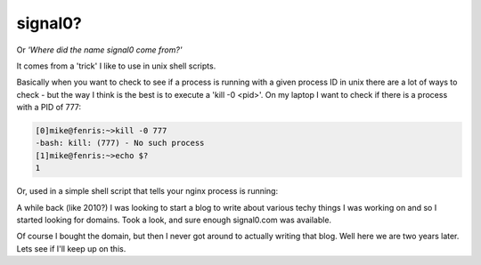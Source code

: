 signal0?
========

Or *'Where did the name signal0 come from?'*

It comes from a 'trick' I like to use in unix shell scripts.

Basically when you want to check to see if a process is running with a given
process ID in unix there are a lot of ways to check - but the way I think is
the best is to execute a 'kill -0 <pid>'.  On my laptop I want to check if
there is a process with a PID of 777:

.. code-block:: console

    [0]mike@fenris:~>kill -0 777
    -bash: kill: (777) - No such process
    [1]mike@fenris:~>echo $?
    1

Or, used in a simple shell script that tells your nginx process is running:

.. code-block:: sh
    :linenos:

    #!/bin/sh

    _pid=`cat /var/run/nginx.pid`
    if kill -0 $_pid 2> /dev/null
    then
        echo "nginx pid $_pid is running."
    else
        echo "nginx pid $_pid is not running."
    fi

A while back (like 2010?) I was looking to start a blog to write about various
techy things I was working on and so I started looking for domains.  Took a
look, and sure enough signal0.com was available.

Of course I bought the domain, but then I never got around to actually writing
that blog.  Well here we are two years later.  Lets see if I'll keep up on
this.

.. author:: default
.. categories:: unix, shell
.. tags:: none
.. comments::
